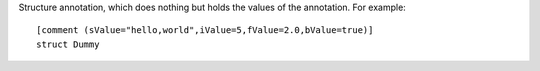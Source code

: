 Structure annotation, which does nothing but holds the values of the annotation.
For example::

    [comment (sValue="hello,world",iValue=5,fValue=2.0,bValue=true)]
    struct Dummy


